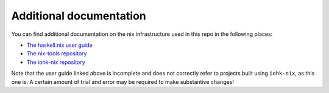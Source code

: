 Additional documentation
------------------------

You can find additional documentation on the nix infrastructure used in
this repo in the following places:

-  `The haskell.nix user
   guide <https://github.com/input-output-hk/haskell.nix/blob/documentation/docs/user-guide.md>`__
-  `The nix-tools
   repository <https://github.com/input-output-hk/nix-tools>`__
-  `The iohk-nix
   repository <https://github.com/input-output-hk/iohk-nix>`__

Note that the user guide linked above is incomplete and does not
correctly refer to projects built using ``iohk-nix``, as this one is. A
certain amount of trial and error may be required to make substantive
changes!
